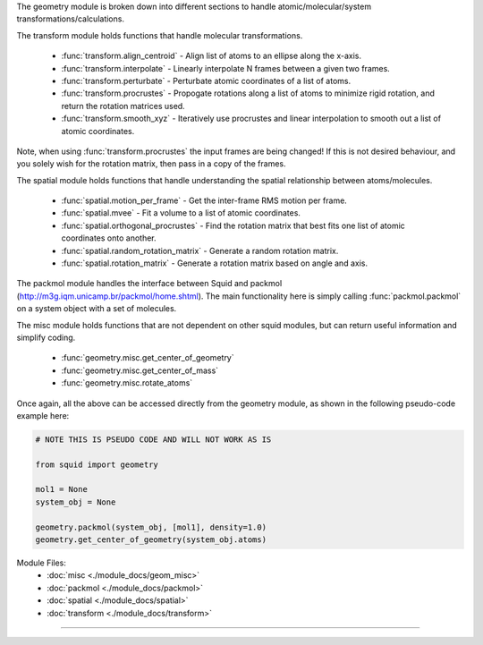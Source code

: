 The geometry module is broken down into different sections to handle atomic/molecular/system transformations/calculations.

The transform module holds functions that handle molecular transformations.

    - :func:`transform.align_centroid` - Align list of atoms to an ellipse along the x-axis.
    - :func:`transform.interpolate` - Linearly interpolate N frames between a given two frames.
    - :func:`transform.perturbate` - Perturbate atomic coordinates of a list of atoms.
    - :func:`transform.procrustes` - Propogate rotations along a list of atoms to minimize rigid rotation, and return the rotation matrices used.
    - :func:`transform.smooth_xyz` - Iteratively use procrustes and linear interpolation to smooth out a list of atomic coordinates.

Note, when using :func:`transform.procrustes` the input frames are being changed! If this is not desired behaviour, and you solely wish for the rotation matrix, then pass in a copy of the frames.

The spatial module holds functions that handle understanding the spatial relationship between atoms/molecules.

    - :func:`spatial.motion_per_frame` - Get the inter-frame RMS motion per frame.
    - :func:`spatial.mvee` - Fit a volume to a list of atomic coordinates.
    - :func:`spatial.orthogonal_procrustes` - Find the rotation matrix that best fits one list of atomic coordinates onto another.
    - :func:`spatial.random_rotation_matrix` - Generate a random rotation matrix.
    - :func:`spatial.rotation_matrix` - Generate a rotation matrix based on angle and axis.

The packmol module handles the interface between Squid and packmol (http://m3g.iqm.unicamp.br/packmol/home.shtml).  The main functionality here is simply calling :func:`packmol.packmol` on a system object with a set of molecules.

The misc module holds functions that are not dependent on other squid modules, but can return useful information and simplify coding.

    - :func:`geometry.misc.get_center_of_geometry`
    - :func:`geometry.misc.get_center_of_mass`
    - :func:`geometry.misc.rotate_atoms`

Once again, all the above can be accessed directly from the geometry module, as shown in the following pseudo-code example here:

.. code-block:: python

    # NOTE THIS IS PSEUDO CODE AND WILL NOT WORK AS IS

    from squid import geometry

    mol1 = None
    system_obj = None

    geometry.packmol(system_obj, [mol1], density=1.0)
    geometry.get_center_of_geometry(system_obj.atoms)


Module Files:
    - :doc:`misc <./module_docs/geom_misc>`
    - :doc:`packmol <./module_docs/packmol>`
    - :doc:`spatial <./module_docs/spatial>`
    - :doc:`transform <./module_docs/transform>`

------------
